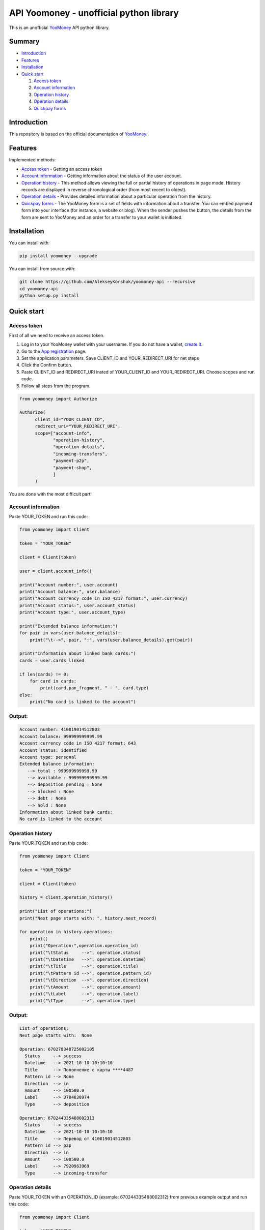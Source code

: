 API Yoomoney - unofficial python library
==================================================

This is an unofficial `YooMoney <https://yoomoney.ru>`_ API python library.

==========
Summary
==========

- `Introduction`_

- `Features`_

- `Installation`_

- `Quick start`_

  #. `Access token`_

  #. `Account information`_

  #. `Operation history`_

  #. `Operation details`_

  #. `Quickpay forms`_

============
Introduction
============

This repository is based on the official documentation of `YooMoney <https://yoomoney.ru/docs/wallet>`__.

========
Features
========

Implemented methods:

- `Access token`_ - Getting an access token
- `Account information`_ - Getting information about the status of the user account.
- `Operation history`_ - This method allows viewing the full or partial history of operations in page mode. History records are displayed in reverse chronological order (from most recent to oldest).
- `Operation details`_ - Provides detailed information about a particular operation from the history.
- `Quickpay forms`_ - The YooMoney form is a set of fields with information about a transfer. You can embed payment form into your interface (for instance, a website or blog). When the sender pushes the button, the details from the form are sent to YooMoney and an order for a transfer to your wallet is initiated.

============
Installation
============

You can install with:

.. code:: shell

        pip install yoomoney --upgrade


You can install from source with:

.. code:: shell

    git clone https://github.com/AlekseyKorshuk/yoomoney-api --recursive
    cd yoomoney-api
    python setup.py install

===========
Quick start
===========

Access token
************

First of all we need to receive an access token.

1. Log in to your YooMoney wallet with your username. If you do not have a wallet, `create it <https://yoomoney.ru/reg>`_.
2. Go to the `App registration <https://yoomoney.ru/myservices/new>`_ page.
3. Set the application parameters. Save CLIENT_ID and YOUR_REDIRECT_URI for net steps
4. Click the Confirm button.
5. Paste CLIENT_ID and REDIRECT_URI insted of YOUR_CLIENT_ID and YOUR_REDIRECT_URI. Choose scopes and run code.
6. Follow all steps from the program.

.. code:: python

    from yoomoney import Authorize

    Authorize(
          client_id="YOUR_CLIENT_ID",
          redirect_uri="YOUR_REDIRECT_URI",
          scope=["account-info",
                 "operation-history",
                 "operation-details",
                 "incoming-transfers",
                 "payment-p2p",
                 "payment-shop",
                 ]
          )

You are done with the most difficult part!

Account information
*******************

Paste YOUR_TOKEN and run this code:

.. code:: python

      from yoomoney import Client

      token = "YOUR_TOKEN"

      client = Client(token)

      user = client.account_info()

      print("Account number:", user.account)
      print("Account balance:", user.balance)
      print("Account currency code in ISO 4217 format:", user.currency)
      print("Account status:", user.account_status)
      print("Account type:", user.account_type)

      print("Extended balance information:")
      for pair in vars(user.balance_details):
          print("\t-->", pair, ":", vars(user.balance_details).get(pair))

      print("Information about linked bank cards:")
      cards = user.cards_linked

      if len(cards) != 0:
          for card in cards:
              print(card.pan_fragment, " - ", card.type)
      else:
          print("No card is linked to the account")

Output:
*******
.. code:: python

      Account number: 410019014512803
      Account balance: 999999999999.99
      Account currency code in ISO 4217 format: 643
      Account status: identified
      Account type: personal
      Extended balance information:
         --> total : 999999999999.99
         --> available : 999999999999.99
         --> deposition_pending : None
         --> blocked : None
         --> debt : None
         --> hold : None
      Information about linked bank cards:
      No card is linked to the account


Operation history
*****************

Paste YOUR_TOKEN and run this code:

.. code:: python

      from yoomoney import Client

      token = "YOUR_TOKEN"

      client = Client(token)

      history = client.operation_history()

      print("List of operations:")
      print("Next page starts with: ", history.next_record)

      for operation in history.operations:
          print()
          print("Operation:",operation.operation_id)
          print("\tStatus     -->", operation.status)
          print("\tDatetime   -->", operation.datetime)
          print("\tTitle      -->", operation.title)
          print("\tPattern id -->", operation.pattern_id)
          print("\tDirection  -->", operation.direction)
          print("\tAmount     -->", operation.amount)
          print("\tLabel      -->", operation.label)
          print("\tType       -->", operation.type)

Output:
*******
.. code:: python

      List of operations:
      Next page starts with:  None

      Operation: 670278348725002105
        Status     --> success
        Datetime   --> 2021-10-10 10:10:10
        Title      --> Пополнение с карты ****4487
        Pattern id --> None
        Direction  --> in
        Amount     --> 100500.0
        Label      --> 3784030974
        Type       --> deposition

      Operation: 670244335488002313
        Status     --> success
        Datetime   --> 2021-10-10 10:10:10
        Title      --> Перевод от 410019014512803
        Pattern id --> p2p
        Direction  --> in
        Amount     --> 100500.0
        Label      --> 7920963969
        Type       --> incoming-transfer


Operation details
*****************

Paste YOUR_TOKEN with an OPERATION_ID (example: 670244335488002312) from previous example output and run this code:

.. code:: python

      from yoomoney import Client

      token = "YOUR_TOKEN"

      client = Client(token)

      details = client.operation_details(operation_id="OPERATION_ID")

      properties = [i for i in details.__dict__.keys() if i[:1] != '_']

      max_size = len(max(properties, key=len))

      for prop in properties:
          print(prop, " " * (max_size - len(prop)), "-->", str(details.__getattribute__(prop)).replace('\n', ' '))

Output:
*******
.. code:: python

      operation_id     --> 670244335488002312
      status           --> success
      pattern_id       --> p2p
      direction        --> in
      amount           --> 100500.0
      amount_due       --> None
      fee              --> None
      datetime         --> 2021-10-10 10:10:10
      title            --> Перевод от 410019014512803
      sender           --> 410019014512803
      recipient        --> None
      recipient_type   --> None
      message          --> Justtext
      comment          --> None
      codepro          --> False
      protection_code  --> None
      expires          --> None
      answer_datetime  --> None
      label            --> 7920963969
      details          --> Justtext
      type             --> incoming-transfer
      digital_goods    --> None


Quickpay forms
**************

Run this code:

.. code:: python

      from yoomoney import Quickpay

      quickpay = Quickpay(
                  receiver="410019014512803",
                  quickpay_form="shop",
                  targets="Sponsor this project",
                  paymentType="SB",
                  sum=150,
                  )

      print(quickpay.base_url)
      print(quickpay.redirected_url)

Output:
*******
.. code:: python

      https://yoomoney.ru/quickpay/confirm.xml?receiver=410019014512803&quickpay-form=shop&targets=Sponsor%20this%20project&paymentType=SB&sum=150
      https://yoomoney.ru/transfer/quickpay?requestId=343532353937313933395f66326561316639656131626539326632616434376662373665613831373636393537613336383639
